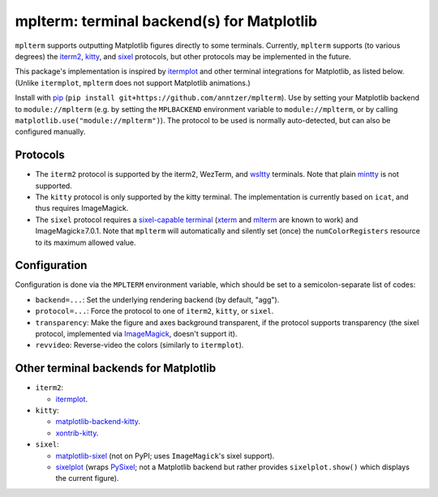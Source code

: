 mplterm: terminal backend(s) for Matplotlib
===========================================

| |GitHub|

..
    |PyPI|

.. |GitHub|
   image:: https://img.shields.io/badge/github-anntzer%2Fmplterm-brightgreen
   :target: https://github.com/anntzer/mplterm
.. |PyPI|
   image:: https://img.shields.io/pypi/v/mplterm.svg
   :target: https://pypi.python.org/pypi/mplterm

``mplterm`` supports outputting Matplotlib figures directly to some terminals.
Currently, ``mplterm`` supports (to various degrees) the iterm2_, kitty_, and
sixel_ protocols, but other protocols may be implemented in the future.

This package's implementation is inspired by itermplot_ and other terminal
integrations for Matplotlib, as listed below.  (Unlike ``itermplot``,
``mplterm`` does not support Matplotlib animations.)

Install with pip_ (``pip install git+https://github.com/anntzer/mplterm``).
Use by setting your Matplotlib backend to ``module://mplterm`` (e.g. by setting
the ``MPLBACKEND`` environment variable to ``module://mplterm``, or by calling
``matplotlib.use("module://mplterm")``).  The protocol to be used is normally
auto-detected, but can also be configured manually.

Protocols
---------

- The ``iterm2`` protocol is supported by the iterm2, WezTerm, and wsltty_
  terminals.  Note that plain mintty_ is not supported.
- The ``kitty`` protocol is only supported by the kitty terminal.  The
  implementation is currently based on ``icat``, and thus requires ImageMagick.
- The ``sixel`` protocol requires a `sixel-capable terminal`_ (xterm_ and
  mlterm_ are known to work) and ImageMagick≥7.0.1.  Note that ``mplterm`` will
  automatically and silently set (once) the ``numColorRegisters`` resource to
  its maximum allowed value.

Configuration
-------------

Configuration is done via the ``MPLTERM`` environment variable, which should be
set to a semicolon-separate list of codes:

- ``backend=...``: Set the underlying rendering backend (by default, "agg").
- ``protocol=...``: Force the protocol to one of ``iterm2``, ``kitty``, or
  ``sixel``.
- ``transparency``: Make the figure and axes background transparent, if the
  protocol supports transparency (the sixel protocol, implemented via
  ImageMagick_, doesn't support it).
- ``revvideo``: Reverse-video the colors (similarly to ``itermplot``).

Other terminal backends for Matplotlib
--------------------------------------

- ``iterm2``:

  - itermplot_.

- ``kitty``:

  - matplotlib-backend-kitty_.
  - xontrib-kitty_.

- ``sixel``:

  - matplotlib-sixel_ (not on PyPI; uses ``ImageMagick``'s sixel support).
  - sixelplot_ (wraps PySixel_; not a Matplotlib backend but rather provides
    ``sixelplot.show()`` which displays the current figure).

.. _ImageMagick: https://imagemagick.org/
.. _ipykernel: https://pypi.org/project/ipykernel/
.. _iterm2: https://iterm2.com/documentation-images.html
.. _itermplot: https://pypi.org/project/itermplot/
.. _kitty: https://sw.kovidgoyal.net/kitty/graphics-protocol/
.. _matplotlib-backend-kitty: https://github.com/jktr/matplotlib-backend-kitty
.. _matplotlib-sixel: https://github.com/koppa/matplotlib-sixel
.. _matplotlib-sixel: https://github.com/koppa/matplotlib-sixel
.. _mintty: https://mintty.github.io/
.. _mlterm: http://mlterm.sourceforge.net/
.. _pip: https://pip.pypa.io/
.. _PySixel: https://pypi.org/project/PySixel/
.. _sixel-capable terminal: https://github.com/saitoha/libsixel#terminal-requirements
.. _sixel: https://en.wikipedia.org/wiki/Sixel
.. _sixelplot: https://pypi.org/project/sixelplot/
.. _xontrib-kitty: https://pypi.org/project/xontib-kitty/
.. _xterm: https://invisible-island.net/xterm/
.. _wsltty: https://github.com/mintty/wsltty
